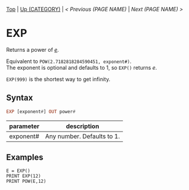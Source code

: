 #+TEMPLATE_VERSION: 1.12
#+OPTIONS: f:t

# PLATFORM INFO TEMPLATES
#+BEGIN_COMMENT
#+BEGIN_SRC diff
-⚠️ This feature is only available on 3DS
#+END_SRC
#+BEGIN_COMMENT # did I mention that org-ruby is broken
#+BEGIN_SRC diff
-⚠️ This feature is only available on Wii U
#+END_SRC
#+BEGIN_COMMENT
#+BEGIN_SRC diff
-⚠️ This feature is only available on Pasocom Mini
#+END_SRC
#+BEGIN_COMMENT
#+BEGIN_SRC diff
-⚠️ This feature is only available on *Starter
#+END_SRC
#+BEGIN_COMMENT
#+BEGIN_SRC diff
-⚠️ This feature is only available on Switch
#+END_SRC
#+END_COMMENT

# modify these to display the category name and link to the previous and next pages.
# REMEMBER TO COPY IT TO THE FOOTER AS WELL
[[/][Top]] | [[../][Up (CATEGORY)]] | [[PREVIOUS.org][< Previous (PAGE NAME)]] | [[NEXT.org][Next (PAGE NAME) >]]

* EXP
Returns a power of /[[https://en.wikipedia.org/wiki/E_(mathematical_constant)][e]]/.

Equivalent to =POW(2.7182818284590451, exponent#)=.\\
The exponent is optional and defaults to 1, so =EXP()= returns /e/.

=EXP(999)= is the shortest way to get infinity.

** Syntax
# use haskell as language for syntax examples as a gross workaround for github being the worst
#+BEGIN_SRC haskell
EXP [exponent#] OUT power#
#+END_SRC

# if alternate syntax is needed, list it in the same way. Use OUT for one-return forms

# describe the arguments here, if necessary.  at minimum, describe types
| parameter | description |
|-----------+-------------|
| exponent# | Any number. Defaults to 1. |

** Examples
#+BEGIN_SRC smilebasic
E = EXP()
PRINT EXP(12)
PRINT POW(E,12)
#+END_SRC

